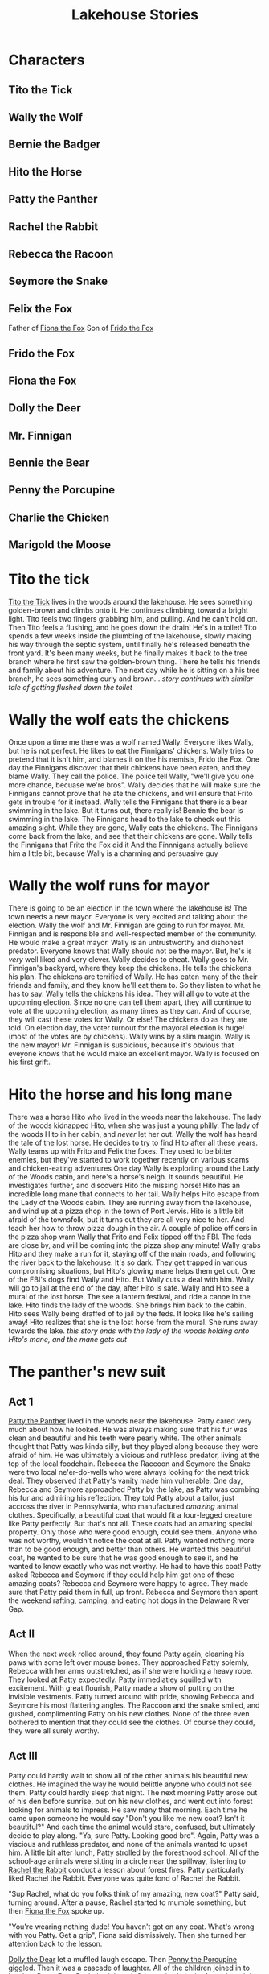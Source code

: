 :PROPERTIES:
:ID:       1764cef0-a257-4ad9-9339-099f23e1dc72
:END:
#+title: Lakehouse Stories
#+STARTUP: overview
#+STARTUP: logdone

* Characters

** Tito the Tick
:PROPERTIES:
:ID:       7b32af1a-32d2-4df1-8700-d274465277f7
:END:
** Wally the Wolf
:PROPERTIES:
:ID:       422122d2-07d0-49fa-b106-702075a1c6bd
:END:
** Bernie the Badger
:PROPERTIES:
:ID:       268f6544-b4b9-4dfa-bd6e-00d694dfc166
:END:
** Hito the Horse
:PROPERTIES:
:ID:       8e7bfac9-31b5-4d05-af55-84b9435286b5
:END:
** Patty the Panther
:PROPERTIES:
:ID:       58f42094-159f-407a-8375-0a92e6773376
:END:
** Rachel the Rabbit
:PROPERTIES:
:ID:       a886d0ce-88f4-4c3f-a17e-bc9b5e76ee0c
:END:
** Rebecca the Racoon
:PROPERTIES:
:ID:       d5a25053-fc1a-4fbb-a2a2-51be2d3aac29
:END:
** Seymore the Snake
:PROPERTIES:
:ID:       9b5fe818-c5c0-4d13-acad-7980b9ee3364
:END:
** Felix the Fox
:PROPERTIES:
:ID:       b6adb33b-b9c2-4caa-96ea-f36ee1eb5edc
:END:

Father of [[id:42920b47-3149-4cb5-81f6-81ff5ae3da13][Fiona the Fox]]
Son of [[id:d0af1f4b-cc8e-4de2-91ab-bf809d73f66f][Frido the Fox]]
** Frido the Fox
:PROPERTIES:
:ID:       85146841-2c20-4966-b98c-2f13cfe0dafa
:END:
** Fiona the Fox
:PROPERTIES:
:ID:       781795cd-c683-4f2a-8d65-16494b76ccd3
:END:
** Dolly the Deer
:PROPERTIES:
:ID:       1ef72157-3b08-4e2c-8524-6c045d25b577
:END:
** Mr. Finnigan
:PROPERTIES:
:ID:       ce7b3172-63d0-4762-ba57-9e046ded07a4
:END:
** Bennie the Bear
:PROPERTIES:
:ID:       c73b3bde-935f-4c39-bf94-ef67343b159a
:END:
** Penny the Porcupine
:PROPERTIES:
:ID:       721af946-504b-4aaf-b2f5-d4bf7e2960a8
:END:
** Charlie the Chicken
:PROPERTIES:
:ID:       14feba66-8711-4ba2-9f4a-bd8e082eca1d
:END:
** Marigold the Moose

* Tito the tick
:PROPERTIES:
:ID:       be368967-2a04-494d-b2e2-0931ca1bf950
:END:
[[id:7b32af1a-32d2-4df1-8700-d274465277f7][Tito the Tick]] lives in the woods around the lakehouse.
He sees something golden-brown and climbs onto it.
He continues climbing, toward a bright light.
Tito feels two fingers grabbing him, and pulling.  And he can't hold on.
Then Tito feels a flushing, and he goes down the drain! He's in a toilet!
Tito spends a few weeks inside the plumbing of the lakehouse, slowly making his way through the septic system, until finally he's released beneath the front yard.
It's been many weeks, but he finally makes it back to the tree branch where he first saw the golden-brown thing.
There he tells his friends and family about his adventure.
The next day while he is sitting on a his tree branch, he sees something curly and brown...
/story continues with similar tale of getting flushed down the toilet/

* Wally the wolf eats the chickens
:PROPERTIES:
:ID:       9196f938-85a4-47fa-87bd-a35307648f32
:END:
Once upon a time  me there was a wolf named Wally.
Everyone likes Wally, but he is not perfect. He likes to eat the Finnigans' chickens.  Wally tries to pretend that it isn't him, and blames it on the his nemisis, Frido the Fox.
One day the Finnigans discover that their chickens have been eaten, and they blame Wally.  They call the police.
The police tell Wally, "we'll give you one more chance, becuase we're bros".
Wally decides that he will make sure the Finnigans cannot prove that he ate the chickens, and will ensure that Frito gets in trouble for it instead.
Wally tells the Finnigans that there is a bear swimming in the lake.
But it turns out, there really is! Bennie the bear is swimming in the lake.
The Finnigans head to the lake to check out this amazing sight.
While they are gone, Wally eats the chickens.
The Finnigans come back from the lake, and see that their chickens are gone.
Wally tells the Finnigans that Frito the Fox did it
And the Finnnigans actually believe him a little bit, because Wally is a charming and persuasive guy


* Wally the wolf runs for mayor
:PROPERTIES:
:ID:       f17202d4-dd34-4293-8a23-e678f7c03645
:END:
There is going to be an election in the town where the lakehouse is!
The town needs a new mayor.  Everyone is very excited and talking about the election.  Wally the wolf and Mr. Finnigan are going to run for mayor.
Mr. Finnigan and is responsible and well-respected member of the community. He would make a great mayor.
Wally is an untrustworthy and dishonest predator. Everyone knows that Wally should not be the mayor. But, he's is /very/ well liked and very clever.
Wally decides to cheat.
Wally goes to Mr. Finnigan's backyard, where they keep the chickens.  He tells the chickens his plan.
The chickens are terrified of Wally.  He has eaten many of the their friends and family, and they know he'll eat them to.  So they listen to what he has to say.
Wally tells the chickens his idea.  They will all go to vote at the upcoming election.  Since no one can tell them apart, they will continue to vote at the upcoming election, as many times as they can. And of course, they will cast these votes for Wally.  Or else!
The chickens do as they are told.  On election day, the voter turnout for the mayoral election is huge! (most of the votes are by chickens).  Wally wins by a slim margin.
Wally is the new mayor! Mr. Finnigan is suspicious, because it's obvious that eveyone knows that he would make an excellent mayor. Wally is focused on his first grift.


* Hito the horse and his long mane
:PROPERTIES:
:ID:       5919a7ba-caad-4785-8868-14f1d7f51444
:END:
There was a horse Hito who lived in the woods near the lakehouse.
The lady of the woods kidnapped Hito, when she was just a young philly.
The lady of the woods Hito in her cabin, and /never/ let her out.
Wally the wolf has heard the tale of the lost horse. He decides to try to find Hito after all these years.
Wally teams up with Frito and Felix the foxes. They used to be bitter enemies, but they've started to work together recently on various scams and chicken-eating adventures
One day Wally is exploriing around the Lady of the Woods cabin, and here's a horse's neigh. It sounds beautiful.  He investigates further, and discovers Hito the missing horse!  Hito has an incredible long mane that connects to her tail.
Wally helps Hito escape from the Lady of the Woods cabin.
They are running away from the lakehouse, and wind up at a pizza shop in the town of Port Jervis.  Hito is a little bit afraid of the townsfolk, but it turns out they are all very nice to her.  And teach her how to throw pizza dough in the air.
A couple of police officers in the pizza shop warn Wally that Frito and Felix tipped off the FBI.  The feds are close by, and will be coming into the pizza shop any minute!
Wally grabs Hito and they make a run for it, staying off of the main roads, and following the river back to the lakehouse.
It's so dark.  They get trapped in various compromising situations, but Hito's glowing mane helps them get out.
One of the FBI's dogs find Wally and Hito.  But Wally cuts a deal with him.  Wally will go to jail at the end of the day, after Hito is safe.
Wally and Hito see a mural of the lost horse. The see a lantern festival, and ride a canoe in the lake. Hito finds the lady of the woods.  She brings him back to the cabin.
Hito sees Wally being draffed of to jail by the feds.  It looks like he's sailing away!
Hito realizes that she is the lost horse from the mural.
She runs away towards the lake.
/this story ends with the lady of the woods holding onto Hito's mane, and the mane gets cut/

* The panther's new suit
:PROPERTIES:
:ID:       9fd5719b-3786-40a9-ac9f-cd69951ac9a9
:END:
** Act 1
[[id:58f42094-159f-407a-8375-0a92e6773376][Patty the Panther]] lived in the woods near the lakehouse. Patty cared very much about how he looked.  He was always making sure that his fur was clean and beautiful and his teeth were pearly white.
The other animals thought that Patty was kinda silly, but they played along because they were afraid of him.  He was ultimately a vicious and ruthless predator, living at the top of the local foodchain.
Rebecca the Raccoon and Seymore the Snake were two local ne'er-do-wells who were always looking for the next trick deal. They observed that Patty's vanity made him vulnerable.
One day, Rebecca and Seymore approached Patty by the lake, as Patty was combing his fur and admiring his reflection.  They told Patty about a tailor, just accross the river in Pennsylvania, who manufactured /amazing/ animal clothes.  Specifically, a beautiful coat that would fit a four-legged creature like Patty perfectly.
But that's not all.  These coats had an amazing special property.  Only those who were good enough, could see them.  Anyone who was not worthy, wouldn't notice the coat at all.
Patty wanted nothing more than to be good enough, and better than others.  He wanted this beautiful coat, he wanted to be sure that he was good enough to see it, and he wanted to know exactly who was not worthy.  He had to have this coat!
Patty asked Rebecca and Seymore if they could help him get one of these amazing coats?
Rebecca and Seymore were happy to agree. They made sure that Patty paid them in full, up front.
Rebecca and Seymore then spent the weekend rafting, camping, and eating hot dogs in the Delaware River Gap.
** Act II
When the next week rolled around, they found Patty again, cleaning his paws with some left over mouse bones.  They approached Patty solemly, Rebecca with her arms outstretched, as if she were holding a heavy robe.  They looked at Patty expectedly.
Patty immediatley squilled with excitement.  With great flourish, Patty made a show of putting on the invisible vestments.  Patty turned around with pride, showing Rebecca and Seymore his most flattering angles.  The Raccoon and the snake smiled, and gushed, complimenting Patty on his new clothes. None of the three even bothered to mention that they could see the clothes.  Of course they could, they were all surely worthy.
** Act III
Patty could hardly wait to show all of the other animals his beautiful new clothes.  He imagined the way he would belittle anyone who could not see them. Patty could hardly sleep that night.
The next morning Patty arose out of his den before sunrise, put on his new clothes, and went out into forest looking for animals to impress.
He saw many that morning.  Each time he came upon someone he would say "Don't you like me new coat? Isn't it beautiful?" And each time the animal would stare, confused, but ultimately decide to play along. "Ya, sure Patty.  Looking good bro".  Again, Patty was a viscious and ruthless predator, and none of the animals wanted to upset him.
A little bit after lunch, Patty strolled by the foresthood school. All of the school-age animals were sitting in a circle near the spillway, listening to [[id:a886d0ce-88f4-4c3f-a17e-bc9b5e76ee0c][Rachel the Rabbit]] conduct a lesson about forest fires.  Patty particularly liked Rachel the Rabbit.  Everyone was quite fond of Rachel the Rabbit.

"Sup Rachel, what do you folks think of my amazing, new coat?" Patty said, turning around.  After a pause, Rachel started to mumble something, but then [[id:781795cd-c683-4f2a-8d65-16494b76ccd3][Fiona the Fox]] spoke up.

"You're wearing nothing dude! You haven't got on any coat.  What's wrong with you Patty.  Get a grip", Fiona said dismissively. Then she turned her attention back to the lesson.

[[id:1ef72157-3b08-4e2c-8524-6c045d25b577][Dolly the Dear]] let a muffled laugh escape. Then [[id:721af946-504b-4aaf-b2f5-d4bf7e2960a8][Penny the Porcupine]] giggled.  Then it was a cascade of laughter.  All of the children joined in to laugh at Patty.  Even Rachel snickered. Other animals in the forest heard the commotion and joined in.  Soon the entire forest had heard, and they all laughed at Patty.

Patty was furious.  He snarled his teeth, arched his back, and ran off.  He found Rebecca the Raccoon and Seymore the Snake lounging near the other side of the lake.  He tour their bodies to shreds and ate them.

* Bennie the bear swims in the lake
:PROPERTIES:
:ID:       5d2d9981-e899-4caf-8034-5bd9cd3dc7a5
:END:
[[id:c73b3bde-935f-4c39-bf94-ef67343b159a][Bennie the Bear]] loved to eat trash. If he ever found a piece of trash while meandering through the forest, he would return there again and again looking for more. He often visting people's yards, and stole their garbage. One day he heard a story about a treasure of garbage at the bottom of the lake. Bennie was very excited! He though he could try swim down to the bottom of the lake to find the garbage. So he tried. Down at the bottom of the lake, he found a pile of old nasty moldy trash, and he sunk his teeth in. But most of it disintergrated into silt.  There were only six real pieces of garbage to speak of. Bennie knew this couldn't be the real treasure that he heard about.  So he kept searching.  He found three more pieces of trash at the bottom of the lake, arranged in a single file line.  He kept searching for the rest of the day, but didn't have much luck.  Just a little bit of trash, here and there.

When he was done, he went straight to find his bear friends.  He told them, "you were wrong, dude!"

* Frido the fox (and his son Felix) saved from drowning by Bennie the bear
:PROPERTIES:
:ID:       b53bdf6a-3e57-43f6-8926-dc8cc9b0ea70
:END:
[[id:422122d2-07d0-49fa-b106-702075a1c6bd][Wally the Wolf]] was walking through the woods one day.  He saw [[id:ce7b3172-63d0-4762-ba57-9e046ded07a4][Mr. Finnigan]] setting a trap for [[id:85146841-2c20-4966-b98c-2f13cfe0dafa][Frido the Fox]]. Wally was concerned. Wally needs Frido to be free, so that Wally can blame Frido for stealing Mr. Finnigan's chickens.  Then Wally thought of Frido's son, [[id:b6adb33b-b9c2-4caa-96ea-f36ee1eb5edc][Felix the Fox]]. But still, it would be great if there were two foxes around to blame, instead of one.  If there were only one around, then maybe folks would start to wonder whether /Wally/ was working with the other fox to steal the chickens.  That would not be good! Maybe Wally could blame chicken stealing on [[id:781795cd-c683-4f2a-8d65-16494b76ccd3][Fiona the Fox]]. Might be a tough sell, since she's only 10 years old.

The trap sprung while Frido was walking by. He jumped to the side to avoid the trap, and didn't get caught.  But he stumbled and fell into the lake.

Wally saw the whole thing.  He also saw that [[id:c73b3bde-935f-4c39-bf94-ef67343b159a][Bennie the Bear]] was swimming in the lake, further in towards the deeper end. Wally is used to seeing this.  Bennie loves swimming.

Wally retuns his attention to Fiona.  He thinks that maybe he can convince everyone that she's old enough to be a thief. Maybe he can try to take a photograph of Fiona eating chicken on thanksgiving, and use that to frame her.  Or maybe he should put on a fox costume, and pretend to be Fiona stealing a chicken. Or maybe he can manipulate Fiona into actually stealing a chicken, and Wally can make sure that she get's caught.

Later that week, Wally steels one of Mr. Finnigan's chickens.  This time he makes sure that Felix gets the blame. It was only one chicken, and everyone assumes that Felix stole the chicken without a partner.

Later that month, Mr. Finnigan is at it again, setting up another trap for Felix. This time, Wally tries to warn Felix, but Felix doesn't listen, and the trap springs.  Just like last time, Felix avoids the trap, but winds up on the lake again!

The next day, Mr. Finnigan finds that /many/ of his chickens are gone.  This time Wally is surpised as well, because he didn't do it! Snooping around, Wally finds a trail of chicken feathers leading through the woods.  He follows the trail, leading to Bennie's den.  Wally is confused. Bennie doesn't like to eat chickens.  He eats garbage.

Wally peaks his head into Bennie's den.  There is Felix and Frido, sitting comfortably inside Bennie's den, sucking on chicken bones.

Wally runs away, looking for Fiona. He finds her near the foxes' den. "Fiona," he says, "you're going to love this."

He leads Fiona back to Bennie's den. "Where are you taking me," Fiona asks along the way.

When they get there, Fiona peaks into Bennie's den and cries, "Dad, Grandpa!"

Then Wally asks, "why are you two here?"

Bennie says, "I saved them when they were drowning".

Wally says, "well its not nice to hide like that.  You should tell everyone that you're alive"

* Dolly the deer goes to school with Fiona the fox and there's a fire. Everyone helps
:PROPERTIES:
:ID:       948c9810-1d1b-4ddc-92fb-eef3b20a4ba8
:END:
Dolly and Fiona are in the same class in the foresthood school. Its a small school, so each class has three different ages. Dolly is 8. Fiona is 10.  There are some nine year old animals in the class too.

One summer morning, [[id:721af946-504b-4aaf-b2f5-d4bf7e2960a8][Penny the Porcupine]] meets Dolly and Fiona on the way to school. Together, they walk to [[id:a886d0ce-88f4-4c3f-a17e-bc9b5e76ee0c][Rachel the Rabbit]]'s classroom.  This morning the class is being held in the ampitheater.

"Hello Ms. Rachel," says Penny.

"Today we are going to have a lesson about predators."

"I'm a predator," says Fiona.

Outside the school, Wally is walking around.  He sees two twigs outside the ampitheater. Suddenly, the twigs snaps and a small fire starts. The fire quickly spreads.

"I better warn Rachel and the other teachers," Wally thinks to himself.

Just then, the fire spreads and blocks his path.  He can't get through!

Rachel is the first to smell the fire.  She goes to investigate further, then quickly turns around and hops back to the class.  "Attention everyone! Forest Fire! This is not a drill! Quickly, head towards the lake.  Collect as much water as you can."

"And remember, do not drink the water."

Dolly asks, "What about the younger kids?  They are going to be so scared."

"Well if we collect a lot of water and put out the fire, they'll be ok"

Penny says, "remember what you taught us in our forest fire safety course?  We should make a fireman's brigade to bring the water to the fire."

"Oh you are right Penny!  I'm so glad you listened in class."

Fiona says, "if anyone gets scared during the fireman's brigade, just pretent you are playing hot potato :)"

The fireman's brigade works! The kids are able to put out the fire.  Mostly by pretending to play hot potato.  Wally escapes unharmed.

* Dolly the deer plays hide and seek
:PROPERTIES:
:ID:       759766b0-6c72-4196-b894-34f9ddd6b612
:END:

Dolly the Deer was scared of everyone, other than her friends [[id:721af946-504b-4aaf-b2f5-d4bf7e2960a8][Penny the Porcupine]], [[id:781795cd-c683-4f2a-8d65-16494b76ccd3][Fiona the Fox]], and her parents. Whenever she saw [[id:ce7b3172-63d0-4762-ba57-9e046ded07a4][Mr. Finnigan]], she would run away and hide behind a tree. Some of the boys at school would tease her, and say she was playing hide and seek. Dolly was actually really good at hide and seek for this reason!

Once day, Fiona asked to play hide and seek with Dolly. "Sure", said Dolly.

Fiona said, "can you be the seeker this time?" "Ok", said Dolly.

Fiona went off to hide, while Dolly closed her eyes and counted to 20.

Since Dolly spent so much time hiding, she knew all the good hiding spots, and was a pretty good seeker.

But very shortly after Dolly started looking for Fiona, Dolly saw Mr. Finnigan walking through the woods.  Dolly quickly ran off to hide.  She went to her best, super secret, impossibl to find hiding spot.

There was Fiona!

"You found me", Fiona said.

Fiona didn't know that Dolly had just been trying to hide from Mr. Finnigan herself.

Dolly said, "I guess it's time for us to go to school."  So Dolly and Fiona went to school together.

* Frido the fox steals the chickens
:PROPERTIES:
:ID:       d3c88772-d690-4cb7-b023-69d73f9b5ba5
:END:

** Act I
Frido the Fox loved to steal chickens. Sometimes when he was about to steal a chicken, he would come across [[id:422122d2-07d0-49fa-b106-702075a1c6bd][Wally the Wolf]] .  Wally was also obsessed with [[id:ce7b3172-63d0-4762-ba57-9e046ded07a4][Mr. Finnigan]]'s chickens.  Both Frido and Wally like to steal and eat the chickens.

One day Frido had a plan.  He knocked on Mr. Finnigan's door, and when Mr. Finnigan answered Frido said, "Hello Mr. Finnigan.  I just saw [[id:c73b3bde-935f-4c39-bf94-ef67343b159a][Bennie the Bear]] swimming in the lake."

Mr. Finnigan was shocked.  A bear, swimming in the lake? He /had/ to see this.  He called for his wife, Mrs. Finnigan, and the two went off running towards the lake.

While the Finnigans were away, Frido went directly to the chicken coop.

"Hello chickens", he said.

"Hi, I'm [[id:14feba66-8711-4ba2-9f4a-bd8e082eca1d][Charlie the Chicken]]", squeeked a voice from inside the chicken coop.

"He's Charlie the Upside Down Chicken," called another voice.  "Look at him, he's standing on his head!"

Indeed, Charlie the Chicken was standing on his head while he spoke to Frido.

Then another voice squeeked from the chicken coop.  "You're not Charlie the Chicken, I'm Charlie the Chicken".

"Neither of you are Charlie the Chicken," said another voice. "/I'm/ Charlie the Chicken".

"Whoa.  There are a lot of you named Charlie.  Do any of you have any other names?"

"I'm Cherrie"
"I'm Chariot"
"I'm Charlotte"
"I'm Chuck"
"I'm Charles"
"I'm Cherrie too"
"They call me Chuck"
"I'm another Charlie"
"My name is Charles"

And so on on.  This went on for some time.

Finally Frido cut them off. "You know chickens, I heard about a bike store down in Port Jervis."

"Let's go", shouted about 25 chickens.

The rest said, "We'll come only if Charlie stops standing on his head."

"Fine, I guess I'll be Charlie the regular-standing-on-his-feet chicken"

Frido opened the door of the chicken coop, and the chickens rushed out like a herd of stampeding wildebeasts. The bumped into each, trampled over each other, feathers flying every which way. It seemed to Frido that nearly a thousand chickens had just come running out of the chicken coop.

"It was so /squished/ in there", shouted one of the last chickens to come out of the coop.  "I could barely hear myself think in there, with all those chickens squeeking.  I bet you didn't even hear me say my name".

"What's your name", asked Frido.

"Charlie"

Frido shook his head, and led the chickens off to the bike store.

** Act II
Two hours later, Wally saw Frido walking down the road.  Behind Frido squalked a herd of about a thousand ckickens, many of them riding tiny bicycles.  One of them was riding a bicyle upside down.  He was walking on is feet, holding the bicycle upside down above his head!

"All right you Charlies, go ahead and hide your bicylces in your boxes in the chicken coop.  Mr. Finnigan can't find out about this".

Wally was gobsmacked.  Frido had managed to extract the chickens from the chicken coop, but had spent the afternoon outfitting them with bicycles, instead of eating them!

Wally knew that more than half of these creatures were named Charlie, god knows why. He also knew that the silly fella holding the bicycle over his head was a Charlie.

* The funeral of Felix the fox
:PROPERTIES:
:ID:       a4edc4f9-2063-40d1-9a45-0af481719b96
:END:

[[id:781795cd-c683-4f2a-8d65-16494b76ccd3][Fiona the Fox]] was asleep in her den. She heard her mother call out, "get up Fiona, it's time for breakfast."

Fiona ate some breakfast, then ran off to the stream.  She swam around until her fur was a deep black color. After that she dried herself off, but made sure her fur retained as much black color as possible. Then Fiona and her mother made their way to the spillway.  Her mother's fur was also a dark color this morning.

They collected a log, and fashioned it with their claws into the shape of Felix's body.  Then they put it in a wooden box they had stolen from a cabin in the woods.  Some other foxes arrived, and together they dug out an empty den near the Fox family's home.

One of the foxes who had come to pay his respects, had brought with him a chicken, recently stolen from [[id:ce7b3172-63d0-4762-ba57-9e046ded07a4][Mr. Finnigan]]'s chicken coop.  The funeral attendees passed around the chicken, each taking a small piece, and then they put the rest inside the box.

"Hmmm, that's good Charlie", someone remarked.

The burial was finished around 2:30 in the afternoon.

Fiona and her mother went back home. Friends from the forest came and went throughout the day, offering condolensces and memories of [[id:b6adb33b-b9c2-4caa-96ea-f36ee1eb5edc][Felix the Fox]].  They ate, and shared stories, and remembered Felix.

Later that day, Fiona was still thinking about the chicken they had shared at the funeral.  She wished Felix was still alive, she so /loved/ the chicken that Felix would bring home every week.

Fiona remembered how everytime Felix brought home a chicken, she would ask, "is this one's name Charlie?"  And Felix would inevitably say, "no, not this time.  We got ourselves here a Charles."  She smiled, cherishing the memory.

Before dinner time, the mourners made their way over to the woodstack.  They took turns carving depictions of Felix into the wood. Fiona's carving was very impressive.  She had taken an art class that year at school. Her carving was of a scene of Felix on top of Mr. Finnigan's chicken coop, trying to claw his way in.


* Bernie the Badger
:PROPERTIES:
:ID:       da62e3e4-f5d3-427c-8d8e-46461817c4cf
:END:


* Marigold the Moose and her yellow touch

** Act I
Marigold the Moose had a special talent.  Anything she touched became a yellowish gold color. Whenever she ate something, her mouth would turn it yellow, so she always was eating yellow food.  One day she saw an an amazing looking ampitheater, with many different colors.  There was a fox in the ampitheater.  The fox was staring straight at Marigold.

"Hi, I am Fiooooona the fooooox", said Fiona the fox, in a silly, ghostly way.  "I knoooooow you have a magic touch to make things yellloooooooow, but I knooooooow that the wooooorld cannot be completely yelloooooooow".  I will give you threeeee tests, and if you doooooon't pass all three teeeeests, then I'll take away your magic toooooooooouch.

"What three tests?" asked Marigold in a normal voice.

"You will soon seeeeeeee," said Fiona.

** ACT II
One morning, Marigold heard a strange voice in her head. "Yooooou're first task is to not tuuuuuurn anything yellooooooow for 3 minuuuuuuuutes, staring nooooooooooow"

But Marigold didn't last for even 50 seconds.  She couldn't help touching stuff, and all that stuff became yellow.

She heard another voice in her head. "Yoooooou have faaaaailed my fiiiiiirst teeeeeest!"  "My seeeeeeecond teeeeest is even haaaaarder"

"Yoooooouuu must not maaaake anything yelloooooow for teeeeeeen minuuuuuuutes"

But Marigold failed the test again.  She didn't last even two seconds befoe touching something, and making it yellow.

She heard another voice. "Yooo have faaaaaailed my seeeeeecond teeeeeeest" "My thiiiiiiird teeeeeeest is the haaaaaardest yet!"

"You must make noooooothing yeeeeeellow for one whoooooole hoooooooooour!"

This time, Marigold was able to last 10 minutes.  "Improoooooooovement".

"Now I muuuuuust take away your pooooooower to make stuff yelllooooooooow"

** ACT III
Suddenly, Marigod the Mooose felt different.  She felt like she didn't have the power to make stuff yellow anymore.  She decided to test it out.  She reached out and touched the bark of a nearby oak tree.  Nothing happpened.  She touched the canoes down by the lake.  Nothing.  She ran over to the elephant graveyard and touch every single rock peaking out of the water.  Nothing happened at all.

Soon, Marigold picked up a new hobby.  Walking up and down the stairs, over and over again.


* ~NOTE~ No school in the winter, because the some of the animals are hybernating
